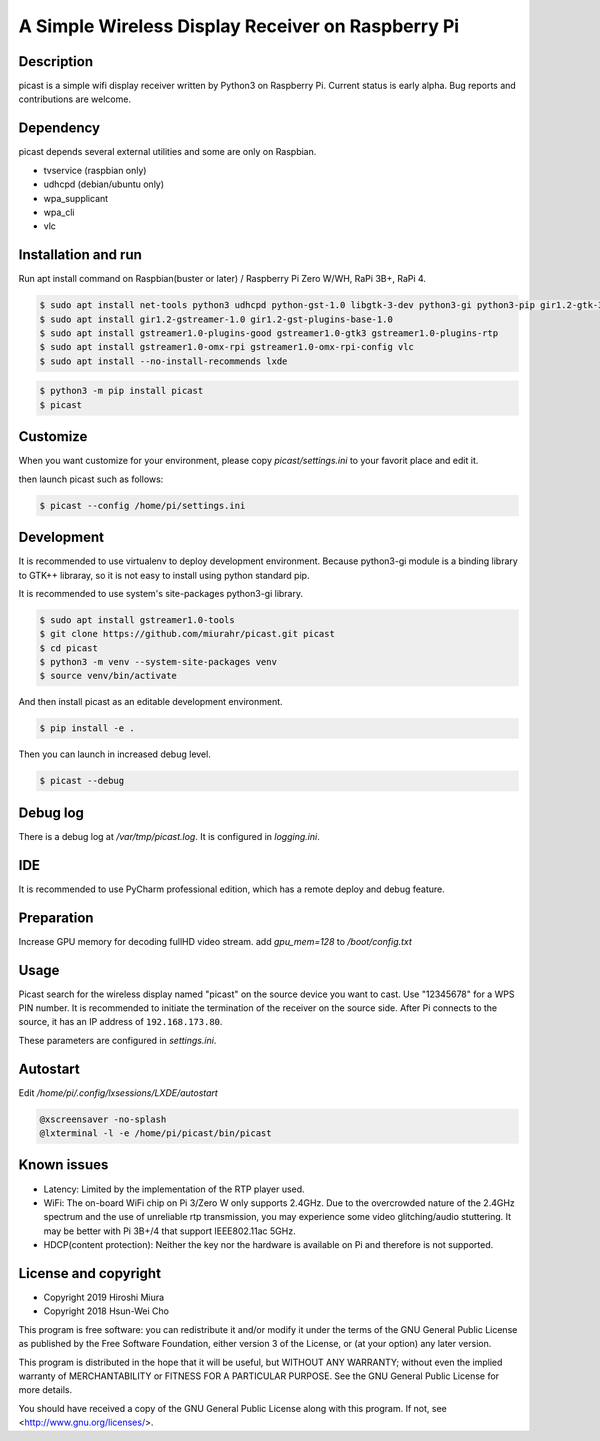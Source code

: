 A Simple Wireless Display Receiver on Raspberry Pi
==================================================

.. image:: https://travis-ci.org/miurahr/picast.svg?branch=master
    :target: https://travis-ci.org/miurahr/picast
    :alt: Travis test status

.. image:: https://badge.fury.io/py/picast.svg
    :target: https://badge.fury.io/py/picast

.. image:: https://readthedocs.org/projects/picast/badge/?version=latest
    :target: https://picast.readthedocs.io/en/latest/?badge=latest
    :alt: Documentation status

.. image:: https://coveralls.io/repos/github/miurahr/picast/badge.svg?branch=master
    :target: https://coveralls.io/github/miurahr/picast?branch=master


Description
-----------

picast is a simple wifi display receiver written by Python3 on Raspberry Pi.
Current status is early alpha. Bug reports and contributions are welcome.


Dependency
----------

picast depends several external utilities and some are only on Raspbian.

- tvservice  (raspbian only)
- udhcpd (debian/ubuntu only)
- wpa_supplicant
- wpa_cli
- vlc


Installation and run
--------------------

Run apt install command on Raspbian(buster or later) / Raspberry Pi Zero W/WH, RaPi 3B+, RaPi 4.

.. code-block:: console

    $ sudo apt install net-tools python3 udhcpd python-gst-1.0 libgtk-3-dev python3-gi python3-pip gir1.2-gtk-3.0
    $ sudo apt install gir1.2-gstreamer-1.0 gir1.2-gst-plugins-base-1.0
    $ sudo apt install gstreamer1.0-plugins-good gstreamer1.0-gtk3 gstreamer1.0-plugins-rtp
    $ sudo apt install gstreamer1.0-omx-rpi gstreamer1.0-omx-rpi-config vlc
    $ sudo apt install --no-install-recommends lxde

.. code-block:: console

    $ python3 -m pip install picast
    $ picast


Customize
---------

When you want customize for your environment, please copy `picast/settings.ini` to your favorit
place and edit it.

then launch picast such as follows:

.. code-block:: console

    $ picast --config /home/pi/settings.ini


Development
-----------

It is recommended to use virtualenv to deploy development environment.
Because python3-gi module is a binding library to GTK++ libraray,
so it is not easy to install using python standard pip.

It is recommended to use system's site-packages python3-gi library.

.. code-block:: console

    $ sudo apt install gstreamer1.0-tools
    $ git clone https://github.com/miurahr/picast.git picast
    $ cd picast
    $ python3 -m venv --system-site-packages venv
    $ source venv/bin/activate


And then install picast as an editable development environment.

.. code-block:: console

    $ pip install -e .


Then you can launch in increased debug level.


.. code-block:: console

    $ picast --debug


Debug log
---------

There is a debug log at `/var/tmp/picast.log`. It is configured in `logging.ini`.


IDE
---

It is recommended to use PyCharm professional edition, which has a remote deploy
and debug feature.



Preparation
-----------

Increase GPU memory for decoding fullHD video stream.
add `gpu_mem=128`  to `/boot/config.txt`


Usage
-----

Picast search for the wireless display named "picast" on the source device you want to cast.
Use "12345678" for a WPS PIN number.
It is recommended to initiate the termination of the receiver on the source side.
After Pi connects to the source, it has an IP address of ``192.168.173.80``.

These parameters are configured in `settings.ini`.


Autostart
---------

Edit `/home/pi/.config/lxsessions/LXDE/autostart`

.. code-block:: bash

    @xscreensaver -no-splash
    @lxterminal -l -e /home/pi/picast/bin/picast


Known issues
------------

* Latency: Limited by the implementation of the RTP player used.

* WiFi: The on-board WiFi chip on Pi 3/Zero W only supports 2.4GHz. Due to the overcrowded nature of the 2.4GHz
  spectrum and the use of unreliable rtp transmission, you may experience some video glitching/audio stuttering.
  It may be better with Pi 3B+/4 that support IEEE802.11ac 5GHz.

* HDCP(content protection): Neither the key nor the hardware is available on Pi and therefore is not supported.


License and copyright
---------------------

* Copyright 2019 Hiroshi Miura
* Copyright 2018 Hsun-Wei Cho

This program is free software: you can redistribute it and/or modify
it under the terms of the GNU General Public License as published by
the Free Software Foundation, either version 3 of the License, or
(at your option) any later version.

This program is distributed in the hope that it will be useful,
but WITHOUT ANY WARRANTY; without even the implied warranty of
MERCHANTABILITY or FITNESS FOR A PARTICULAR PURPOSE.  See the
GNU General Public License for more details.

You should have received a copy of the GNU General Public License
along with this program.  If not, see <http://www.gnu.org/licenses/>.

